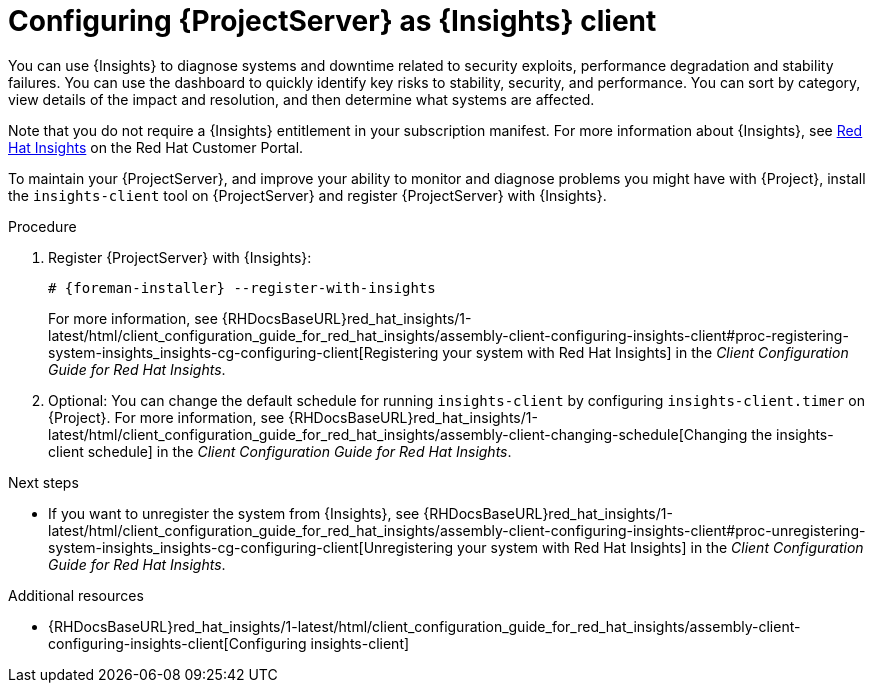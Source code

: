 :_mod-docs-content-type: PROCEDURE

[id="configuring-{project-context}-server-as-insights-client"]
= Configuring {ProjectServer} as {Insights} client

You can use {Insights} to diagnose systems and downtime related to security exploits, performance degradation and stability failures.
You can use the dashboard to quickly identify key risks to stability, security, and performance.
You can sort by category, view details of the impact and resolution, and then determine what systems are affected.

Note that you do not require a {Insights} entitlement in your subscription manifest.
For more information about {Insights}, see https://access.redhat.com/products/red-hat-insights/[Red Hat Insights] on the Red{nbsp}Hat Customer Portal.

To maintain your {ProjectServer}, and improve your ability to monitor and diagnose problems you might have with {Project}, install the `insights-client` tool on {ProjectServer} and register {ProjectServer} with {Insights}.

.Procedure
. Register {ProjectServer} with {Insights}:
+
[options="nowrap" subs="+quotes,attributes"]
----
# {foreman-installer} --register-with-insights
----
+
For more information, see {RHDocsBaseURL}red_hat_insights/1-latest/html/client_configuration_guide_for_red_hat_insights/assembly-client-configuring-insights-client#proc-registering-system-insights_insights-cg-configuring-client[Registering your system with Red Hat Insights] in the _Client Configuration Guide for Red Hat Insights_. 
. Optional: You can change the default schedule for running `insights-client` by configuring `insights-client.timer` on {Project}.
For more information, see {RHDocsBaseURL}red_hat_insights/1-latest/html/client_configuration_guide_for_red_hat_insights/assembly-client-changing-schedule[Changing the insights-client schedule] in the _Client Configuration Guide for Red Hat Insights_.

.Next steps
* If you want to unregister the system from {Insights}, see {RHDocsBaseURL}red_hat_insights/1-latest/html/client_configuration_guide_for_red_hat_insights/assembly-client-configuring-insights-client#proc-unregistering-system-insights_insights-cg-configuring-client[Unregistering your system with Red Hat Insights] in the _Client Configuration Guide for Red Hat Insights_.

.Additional resources
* {RHDocsBaseURL}red_hat_insights/1-latest/html/client_configuration_guide_for_red_hat_insights/assembly-client-configuring-insights-client[Configuring insights-client]
